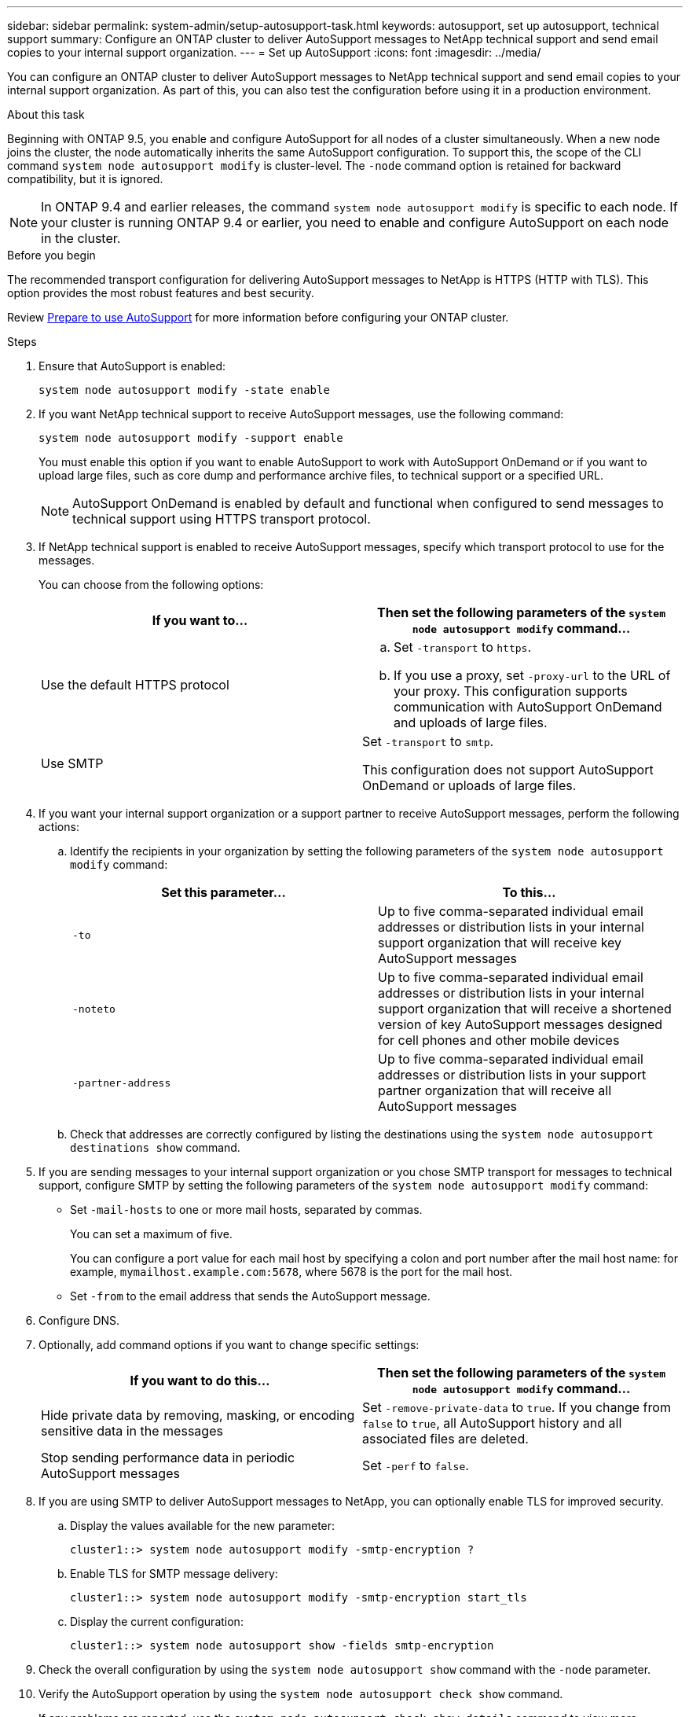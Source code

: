 ---
sidebar: sidebar
permalink: system-admin/setup-autosupport-task.html
keywords: autosupport, set up autosupport, technical support
summary: Configure an ONTAP cluster to deliver AutoSupport messages to NetApp technical support and send email copies to your internal support organization.
---
= Set up AutoSupport
:icons: font
:imagesdir: ../media/

[.lead]
You can configure an ONTAP cluster to deliver AutoSupport messages to NetApp technical support and send email copies to your internal support organization. As part of this, you can also test the configuration before using it in a production environment.

.About this task

Beginning with ONTAP 9.5, you enable and configure AutoSupport for all nodes of a cluster simultaneously. When a new node joins the cluster, the node automatically inherits the same AutoSupport configuration. To support this, the scope of the CLI command `system node autosupport modify` is cluster-level. The `-node` command option is retained for backward compatibility, but it is ignored.

[NOTE]
In ONTAP 9.4 and earlier releases, the command `system node autosupport modify` is specific to each node. If your cluster is running ONTAP 9.4 or earlier, you need to enable and configure AutoSupport on each node in the cluster.

.Before you begin

The recommended transport configuration for delivering AutoSupport messages to NetApp is HTTPS (HTTP with TLS). This option provides the most robust features and best security.

Review link:requirements-autosupport-reference.html[Prepare to use AutoSupport] for more information before configuring your ONTAP cluster.

.Steps

. Ensure that AutoSupport is enabled:
+
----
system node autosupport modify -state enable
----

. If you want NetApp technical support to receive AutoSupport messages, use the following command:
+
----
system node autosupport modify -support enable
----
+
You must enable this option if you want to enable AutoSupport to work with AutoSupport OnDemand or if you want to upload large files, such as core dump and performance archive files, to technical support or a specified URL.
+
NOTE: AutoSupport OnDemand is enabled by default and functional when configured to send messages to technical support using HTTPS transport protocol.

. If NetApp technical support is enabled to receive AutoSupport messages, specify which transport protocol to use for the messages.
+
You can choose from the following options:
+

|===

h| If you want to... h| Then set the following parameters of the `system node autosupport modify` command...

a|
Use the default HTTPS protocol
a|

 .. Set `-transport` to `https`.
 .. If you use a proxy, set `-proxy-url` to the URL of your proxy.
 This configuration supports communication with AutoSupport OnDemand and uploads of large files.

a|
Use SMTP
a|
Set `-transport` to `smtp`.

This configuration does not support AutoSupport OnDemand or uploads of large files.

|===

. If you want your internal support organization or a support partner to receive AutoSupport messages, perform the following actions:
 .. Identify the recipients in your organization by setting the following parameters of the `system node autosupport modify` command:
+

|===

h| Set this parameter... h| To this...

a|
`-to`
a|
Up to five comma-separated individual email addresses or distribution lists in your internal support organization that will receive key AutoSupport messages
a|
`-noteto`
a|
Up to five comma-separated individual email addresses or distribution lists in your internal support organization that will receive a shortened version of key AutoSupport messages designed for cell phones and other mobile devices
a|
`-partner-address`
a|
Up to five comma-separated individual email addresses or distribution lists in your support partner organization that will receive all AutoSupport messages
|===

.. Check that addresses are correctly configured by listing the destinations using the `system node autosupport destinations show` command.

. If you are sending messages to your internal support organization or you chose SMTP transport for messages to technical support, configure SMTP by setting the following parameters of the `system node autosupport modify` command:
 ** Set `-mail-hosts` to one or more mail hosts, separated by commas.
+
You can set a maximum of five.
+
You can configure a port value for each mail host by specifying a colon and port number after the mail host name: for example, `mymailhost.example.com:5678`, where 5678 is the port for the mail host.

 ** Set `-from` to the email address that sends the AutoSupport message.
. Configure DNS.
. Optionally, add command options if you want to change specific settings:
+

|===

h| If you want to do this... h| Then set the following parameters of the `system node autosupport modify` command...

a|
Hide private data by removing, masking, or encoding sensitive data in the messages
a|
Set `-remove-private-data` to `true`. If you change from `false` to `true`, all AutoSupport history and all associated files are deleted.
a|
Stop sending performance data in periodic AutoSupport messages
a|
Set `-perf` to `false`.
|===

. If you are using SMTP to deliver AutoSupport messages to NetApp, you can optionally enable TLS for improved security.
.. Display the values available for the new parameter:
+
----
cluster1::> system node autosupport modify -smtp-encryption ?
----
.. Enable TLS for SMTP message delivery:
+
----
cluster1::> system node autosupport modify -smtp-encryption start_tls
----
.. Display the current configuration:
+
----
cluster1::> system node autosupport show -fields smtp-encryption
----
+
. Check the overall configuration by using the `system node autosupport show` command with the `-node` parameter.
. Verify the AutoSupport operation by using the `system node autosupport check show` command.
+
If any problems are reported, use the `system node autosupport check show-details` command to view more information.

. Test that AutoSupport messages are being sent and received:
.. Use the `system node autosupport invoke` command with the `-type` parameter set to `test`:
+
----
cluster1::> system node autosupport invoke -type test -node node1
----

.. Confirm that NetApp is receiving your AutoSupport messages:
+
----
system node autosupport history show -node local
----
+
The status of the latest outgoing AutoSupport message should eventually change to `sent-successful` for all appropriate protocol destinations.

.. Optionally, confirm that AutoSupport messages are being sent to your internal support organization or to your support partner by checking the email of any address that you configured for the `-to`, `-noteto`, or `-partner-address`  parameters of the `system node autosupport modify` command.

// 2024 May 17, ONTAP 9.15.1
// 16 june 2023, ONTAPDOC-1094
// 30 NOV 2021, Issue 258
// 09 DEC 2021, BURT 1430515